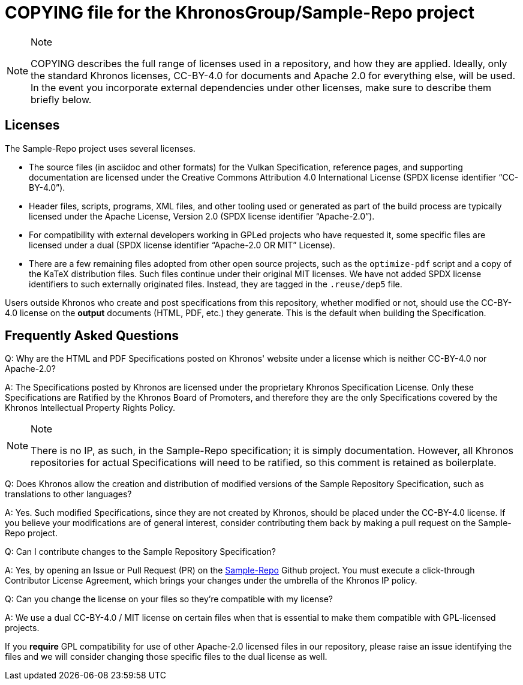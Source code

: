 // Copyright 2024 The Khronos Group Inc.
// SPDX-License-Identifier: CC-BY-4.0

= COPYING file for the KhronosGroup/Sample-Repo project

[NOTE]
.Note
====
COPYING describes the full range of licenses used in a repository,
and how they are applied.
Ideally, only the standard Khronos licenses, CC-BY-4.0 for documents and
Apache 2.0 for everything else, will be used.
In the event you incorporate external dependencies under other licenses,
make sure to describe them briefly below.
====

== Licenses

The Sample-Repo project uses several licenses.

* The source files (in asciidoc and other formats) for the Vulkan
  Specification, reference pages, and supporting documentation are licensed
  under the Creative Commons Attribution 4.0 International License (SPDX
  license identifier "`CC-BY-4.0`").
* Header files, scripts, programs, XML files, and other tooling used or
  generated as part of the build process are typically licensed under the
  Apache License, Version 2.0 (SPDX license identifier "`Apache-2.0`").
* For compatibility with external developers working in GPLed projects who
  have requested it, some specific files are licensed under a dual (SPDX
  license identifier "`Apache-2.0 OR MIT`" License).
* There are a few remaining files adopted from other open source projects,
  such as the `optimize-pdf` script and a copy of the KaTeX distribution
  files. Such files continue under their original MIT licenses.
  We have not added SPDX license identifiers to such externally originated
  files. Instead, they are tagged in the `.reuse/dep5` file.

Users outside Khronos who create and post specifications from this
repository, whether modified or not, should use the CC-BY-4.0 license on the
*output* documents (HTML, PDF, etc.) they generate.
This is the default when building the Specification.


== Frequently Asked Questions

Q: Why are the HTML and PDF Specifications posted on Khronos' website under
a license which is neither CC-BY-4.0 nor Apache-2.0?

A: The Specifications posted by Khronos are licensed under the proprietary
Khronos Specification License.
Only these Specifications are Ratified by the Khronos Board of Promoters,
and therefore they are the only Specifications covered by the Khronos
Intellectual Property Rights Policy.

[NOTE]
.Note
====
There is no IP, as such, in the Sample-Repo specification; it is
simply documentation.
However, all Khronos repositories for actual Specifications will need to be
ratified, so this comment is retained as boilerplate.
====


Q: Does Khronos allow the creation and distribution of modified versions of
the Sample Repository Specification, such as translations to other
languages?

A: Yes. Such modified Specifications, since they are not created by Khronos,
should be placed under the CC-BY-4.0 license.
If you believe your modifications are of general interest, consider
contributing them back by making a pull request on the Sample-Repo project.


Q: Can I contribute changes to the Sample Repository Specification?

A: Yes, by opening an Issue or Pull Request (PR) on the
link:https://github.com/KhronosGroup/Sample-Repo/[Sample-Repo]
Github project.
You must execute a click-through Contributor License Agreement, which brings
your changes under the umbrella of the Khronos IP policy.


Q: Can you change the license on your files so they're compatible with my
license?

A: We use a dual CC-BY-4.0 / MIT license on certain files when that is
essential to make them compatible with GPL-licensed projects.

If you *require* GPL compatibility for use of other Apache-2.0 licensed
files in our repository, please raise an issue identifying the files and we
will consider changing those specific files to the dual license as well.

